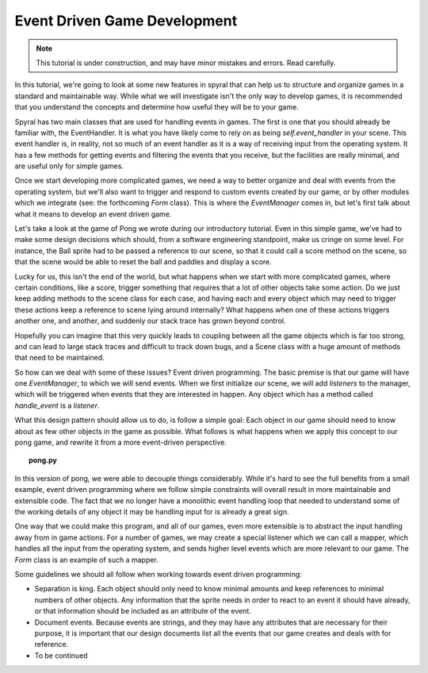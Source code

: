 Event Driven Game Development
=============================

.. note::
    
    This tutorial is under construction, and may have minor mistakes and errors. Read carefully.
    
In this tutorial, we're going to look at some new features in spyral that can help us to structure and organize games in a standard and maintainable way. While what we will investigate isn't the only way to develop games, it is recommended that you understand the concepts and determine how useful they will be to your game.

Spyral has two main classes that are used for handling events in games. The first is one that you should already be familiar with, the EventHandler. It is what you have likely come to rely on as being `self.event_handler` in your scene. This event handler is, in reality, not so much of an event handler as it is a way of receiving input from the operating system. It has a few methods for getting events and filtering the events that you receive, but the facilities are really minimal, and are useful only for simple games.

Once we start developing more complicated games, we need a way to better organize and deal with events from the operating system, but we'll also want to trigger and respond to custom events created by our game, or by other modules which we integrate (see: the forthcoming `Form` class). This is where the `EventManager` comes in, but let's first talk about what it means to develop an event driven game.

Let's take a look at the game of Pong we wrote during our introductory tutorial. Even in this simple game, we've had to make some design decisions which should, from a software engineering standpoint, make us cringe on some level. For instance, the Ball sprite had to be passed a reference to our scene, so that it could call a score method on the scene, so that the scene would be able to reset the ball and paddles and display a score.

Lucky for us, this isn't the end of the world, but what happens when we start with more complicated games, where certain conditions, like a score, trigger something that requires that a lot of other objects take some action. Do we just keep adding methods to the scene class for each case, and having each and every object which may need to trigger these actions keep a reference to scene lying around internally? What happens when one of these actions triggers another one, and another, and suddenly our stack trace has grown beyond control.

Hopefully you can imagine that this very quickly leads to coupling between all the game objects which is far too strong, and can lead to large stack traces and difficult to track down bugs, and a Scene class with a huge amount of methods that need to be maintained.

So how can we deal with some of these issues? Event driven programming. The basic premise is that our game will have one `EventManager`, to which we will send events. When we first initialize our scene, we will add *listeners* to the manager, which will be triggered when events that they are interested in happen. Any object which has a method called `handle_event` is a *listener*.

What this design pattern should allow us to do, is follow a simple goal: Each object in our game should need to know about as few other objects in the game as possible. What follows is what happens when we apply this concept to our pong game, and rewrite it from a more event-driven perspective.

.. topic:: pong.py

    .. literalinclude:: resources/event/pong.py
        :linenos:

In this version of pong, we were able to decouple things considerably. While it's hard to see the full benefits from a small example, event driven programming where we follow simple constraints will overall result in more maintainable and extensible code. The fact that we no longer have a monolithic event handling loop that needed to understand some of the working details of any object it may be handling input for is already a great sign.

One way that we could make this program, and all of our games, even more extensible is to abstract the input handling away from in game actions. For a number of games, we may create a special listener which we can call a mapper, which handles all the input from the operating system, and sends higher level events which are more relevant to our game. The `Form` class is an example of such a mapper.

Some guidelines we should all follow when working towards event driven programming:

* Separation is king. Each object should only need to know minimal amounts and keep references to minimal numbers of other objects. Any information that the sprite needs in order to react to an event it should have already, or that information should be included as an attribute of the event.

* Document events. Because events are strings, and they may have any attributes that are necessary for their purpose, it is important that our design documents list all the events that our game creates and deals with for reference.

* To be continued